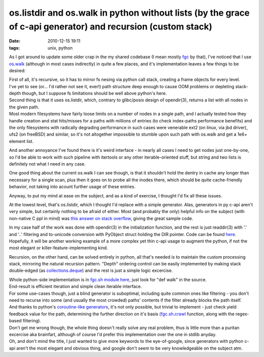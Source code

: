 os.listdir and os.walk in python without lists (by the grace of c-api generator) and recursion (custom stack)
#############################################################################################################

:date: 2010-12-15 19:11
:tags: unix, python


As I got around to update some older crap in the my shared codebase (I mean
mostly `fgc <http://fraggod.net/svc/git/fgc/>`_ by that), I've noticed that I
use `os.walk <http://docs.python.org/library/os.html#os.walk>`_ (although in
most cases indirectly) in quite a few places, and it's implementation leaves a
few things to be desired:

| First of all, it's recursive, so it has to mirror fs nesing via python call
  stack, creating a frame objects for every level.
| I've yet to see (or... I'd rather not see it, ever!) path structure deep
  enough to cause OOM problems or depleting stack-depth though, but I suppose fs
  limitations should be well above python's here.

| Second thing is that it uses os.listdir, which, contrary to glibc/posix design
  of opendir(3), returns a list with all nodes in the given path.
| Most modern filesystems have fairly loose limits on a number of nodes in a
  single path, and I actually tested how they handle creation and stat
  hits/misses for a paths with millions of entries (to check index-paths
  performance benefits) and the only filesystems with radically degrading
  performance in such cases were venerable ext2 (on linux, via jbd driver), ufs2
  (on freeBSD) and similar, so it's not altogether impossible to stumble upon
  such path with os.walk and get a 1e6+ element list.

And another annoyance I've found there is it's weird interface - in
nearly all cases I need to get nodes just one-by-one, so I'd be able to
work with such pipeline with itertools or any other iterable-oriented
stuff, but string and two lists is definitely not what I need in any
case.

One good thing about the current os.walk I can see though, is that it shouldn't
hold the dentry in cache any longer than necessary for a single scan, plus then
it goes on to probe all the inodes there, which should be quite cache-friendly
behavior, not taking into acount further usage of these entries.

Anyway, to put my mind at ease on the subject, and as a kind of exercise, I
thought I'd fix all these issues.

At the lowest level, that's os.listdir, which I thought I'd replace with a
simple generator. Alas, generators in py c-api aren't very simple, but certainly
nothing to be afraid of either. Most (and probably the only) helpful info on the
subject (with non-native C ppl in mind) was `this answer on stack overflow
<http://stackoverflow.com/questions/1815812/how-to-create-a-generator-iterator-with-the-python-c-api/1816961#1816961>`_,
giving the great sample code.

| In my case half of the work was done with opendir(3) in the initialization
  function, and the rest is just readdir(3) with '.' and '..' filtering and
  to-unicode conversion with PyObject struct holding the DIR pointer. Code can
  be found `here <http://fraggod.net/svc/git/fgc/tree/os_ext.c>`_.
| Hopefully, it will be another working example of a more complex yet thin c-api
  usage to augment the python, if not the most elegant or
  killer-feature-implementing kind.

Recursion, on the other hand, can be solved entirely in python, all that's
needed is to maintain the custom processing stack, mirroring the natural
recursion pattern. "Depth" ordering control can be easily implemented by making
stack double-edged (as `collections.deque
<http://docs.python.org/library/collections.html#collections.deque>`_) and the
rest is just a simple logic excercise.

| Whole python-side implementation is in `fgc.sh module here
  <http://fraggod.net/svc/git/fgc/tree/fgc/sh.py>`_, just look for "def walk" in
  the source.
| End-result is efficient iteration and simple clean iterable interface.

| For some use-cases though, just a blind generator is suboptimal, including
  quite common ones like filtering - you don't need to recurse into some (and
  usually the most crowded) paths' contents if the filter already blocks the
  path itself.
| And thanks to python's `coroutine-like generators
  <http://docs.python.org/release/2.5.4/whatsnew/pep-342.html>`_, it's not only
  possible, but trivial to implement - just check yield feedback value for the
  path, determining the further direction on it's basis (`fgc.sh.crawl
  <http://fraggod.net/svc/git/fgc/tree/fgc/sh.py>`_ function, along with the
  regex-based filtering).

| Don't get me wrong though, the whole thing doesn't really solve any real
  problem, thus is little more than a puritan excercise aka brainfart, although
  of course I'd prefer this implementation over the one in stdlib anyday.
| Oh, and don't mind the title, I just wanted to give more keywords to the
  eye-of-google, since generators with python c-api aren't the most elegant and
  obvious thing, and google don't seem to be very knowledgeable on the subject
  atm.
